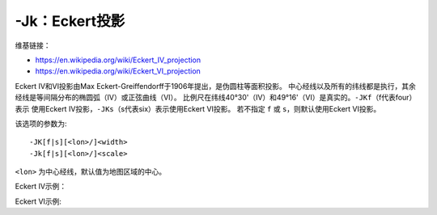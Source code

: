 -Jk：Eckert投影
===============

维基链接：

- https://en.wikipedia.org/wiki/Eckert_IV_projection
- https://en.wikipedia.org/wiki/Eckert_VI_projection

Eckert IV和VI投影由Max Eckert-Greiffendorff于1906年提出，是伪圆柱等面积投影。
中心经线以及所有的纬线都是执行，其余经线是等间隔分布的椭圆弧（IV）或正弦曲线（VI）。
比例尺在纬线40°30'（IV）和49°16'（VI）是真实的。\ ``-JKf``\ （f代表four）表示
使用Eckert IV投影，\ ``-JKs``\ （s代表six）表示使用Eckert VI投影。
若不指定 ``f`` 或 ``s``\ ，则默认使用Eckert VI投影。

该选项的参数为::

    -JK[f|s][<lon>/]<width>
    -Jk[f|s][<lon>/]<scale>

``<lon>`` 为中心经线，默认值为地图区域的中心。

Eckert IV示例：

.. gmtplot::
    :caption: Eckert IV投影绘制全球图

    gmt coast -Rg -JKf4.5i -Bg -Dc -A10000 -Wthinnest -Givory -Sbisque3 -png GMT_eckert4

Eckert VI示例:

.. gmtplot::
    :caption: Eckert VI投影绘制全球图

    gmt coast -Rg -JKs4.5i -Bg -Dc -A10000 -Wthinnest -Givory -Sbisque3 -png GMT_eckert4
